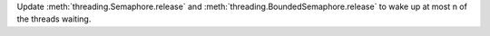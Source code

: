 Update :meth:`threading.Semaphore.release` and
:meth:`threading.BoundedSemaphore.release` to wake up at most n of the
threads waiting.
